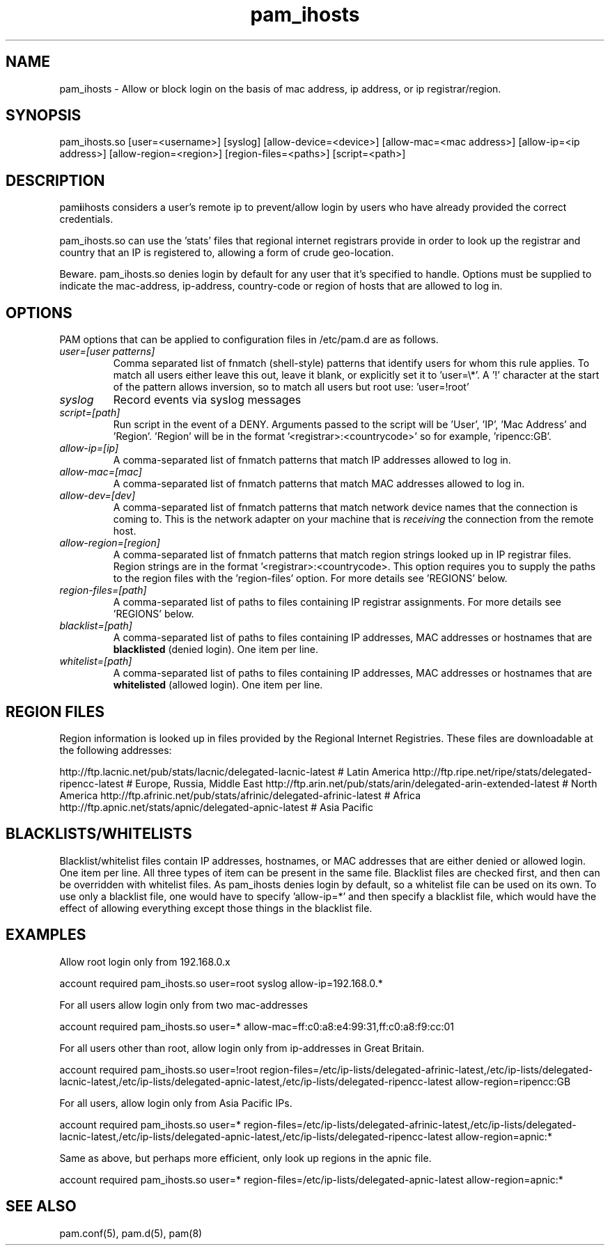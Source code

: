 .TH  pam_ihosts  8 " 2015/05/20"
.SH NAME

.P
pam_ihosts - Allow or block login on the basis of mac address, ip address, or ip registrar/region.
.SH SYNOPSIS


.nf

pam_ihosts.so [user=<username>] [syslog] [allow\-device=<device>] [allow\-mac=<mac address>] [allow\-ip=<ip address>] [allow\-region=<region>] [region\-files=<paths>] [script=<path>]
.fi
.ad b
.SH DESCRIPTION

.P
pam\fBi\fPihosts considers a user's remote ip to prevent/allow login by users who have already provided the correct credentials. 
.P
pam_ihosts.so can use the 'stats' files that regional internet registrars provide in order to look up the registrar and country that an IP is registered to, allowing a form of crude geo-location.
.P
\fbBeware\fP. pam_ihosts.so denies login by default for any user that it's specified to handle. Options must be supplied to indicate the mac-address, ip-address, country-code or region of hosts that are allowed to log in.


.SH OPTIONS

.P
PAM options that can be applied to configuration files in /etc/pam.d are as follows.
.TP
.B
\fIuser=[user patterns]\fP
Comma separated list of fnmatch (shell-style) patterns that identify users for whom this rule applies. To match all users either leave this out, leave it blank, or explicitly set it to 'user=\\*'. A '!' character at the start of the pattern allows inversion, so to match all users but root use: 'user=!root'

.TP
.B
\fIsyslog\fP
Record events via syslog messages

.TP
.B
\fIscript=[path]\fP
Run script in the event of a DENY. Arguments passed to the script will be 'User', 'IP', 'Mac Address' and 'Region'. 'Region' will be in the format '<registrar>:<countrycode>' so for example, 'ripencc:GB'.

.TP
.B
\fIallow-ip=[ip]\fP
A comma-separated list of fnmatch patterns that match IP addresses allowed to log in.

.TP
.B
\fIallow-mac=[mac]\fP
A comma-separated list of fnmatch patterns that match MAC addresses allowed to log in.

.TP
.B
\fIallow-dev=[dev]\fP
A comma-separated list of fnmatch patterns that match network device names that the connection is coming to. This is the network adapter on your machine that is \fIreceiving\fP the connection from the remote host.

.TP
.B
\fIallow-region=[region]\fP
A comma-separated list of fnmatch patterns that match region strings looked up in IP registrar files. Region strings are in the format '<registrar>:<countrycode>. This option requires you to supply the paths to the region files with the 'region-files' option. For more details see 'REGIONS' below.

.TP
.B
\fIregion-files=[path]\fP
A comma-separated list of paths to files containing IP registrar assignments. For more details see 'REGIONS' below.

.TP
.B
\fIblacklist=[path]\fP
A comma-separated list of paths to files containing IP addresses, MAC addresses or hostnames that are \fBblacklisted\fP (denied login). One item per line.

.TP
.B
\fIwhitelist=[path]\fP
A comma-separated list of paths to files containing IP addresses, MAC addresses or hostnames that are \fBwhitelisted\fP (allowed login). One item per line.


.SH REGION FILES

.P
Region information is looked up in files provided by the Regional Internet Registries. These files are downloadable at the following addresses:
.P
http://ftp.lacnic.net/pub/stats/lacnic/delegated-lacnic-latest      # Latin America
http://ftp.ripe.net/ripe/stats/delegated-ripencc-latest             # Europe, Russia, Middle East
http://ftp.arin.net/pub/stats/arin/delegated-arin-extended-latest   # North America
http://ftp.afrinic.net/pub/stats/afrinic/delegated-afrinic-latest   # Africa
http://ftp.apnic.net/stats/apnic/delegated-apnic-latest             # Asia Pacific

.SH BLACKLISTS/WHITELISTS

.P
Blacklist/whitelist files contain IP addresses, hostnames, or MAC addresses that are either denied or allowed login. One item per line. All three types of item can be present in the same file. Blacklist files are checked first, and then can be overridden with whitelist files. As pam_ihosts denies login by default, so a whitelist file can be used on its own. To use only a blacklist file, one would have to specify 'allow-ip=*' and then specify a blacklist file, which would have the effect of allowing everything except those things in the blacklist file.

.SH EXAMPLES

.P
Allow root login only from 192.168.0.x

.nf

account    required  pam_ihosts.so user=root syslog allow\-ip=192.168.0.*
.fi
.ad b

.P
For all users allow login only from two mac-addresses

.nf

account    required  pam_ihosts.so user=* allow\-mac=ff:c0:a8:e4:99:31,ff:c0:a8:f9:cc:01
.fi
.ad b

.P
For all users other than root, allow login only from ip-addresses in Great Britain.

.nf

account    required  pam_ihosts.so user=!root region\-files=/etc/ip\-lists/delegated\-afrinic\-latest,/etc/ip\-lists/delegated\-lacnic\-latest,/etc/ip\-lists/delegated\-apnic\-latest,/etc/ip\-lists/delegated\-ripencc\-latest allow\-region=ripencc:GB
.fi
.ad b

.P
For all users, allow login only from Asia Pacific IPs.

.nf

account    required  pam_ihosts.so user=* region\-files=/etc/ip\-lists/delegated\-afrinic\-latest,/etc/ip\-lists/delegated\-lacnic\-latest,/etc/ip\-lists/delegated\-apnic\-latest,/etc/ip\-lists/delegated\-ripencc\-latest allow\-region=apnic:*
.fi
.ad b

.P
Same as above, but perhaps more efficient, only look up regions in the apnic file.

.nf

account    required  pam_ihosts.so user=* region\-files=/etc/ip\-lists/delegated\-apnic\-latest allow\-region=apnic:*
.fi
.ad b

.SH SEE ALSO

.P
pam.conf(5), pam.d(5), pam(8)
